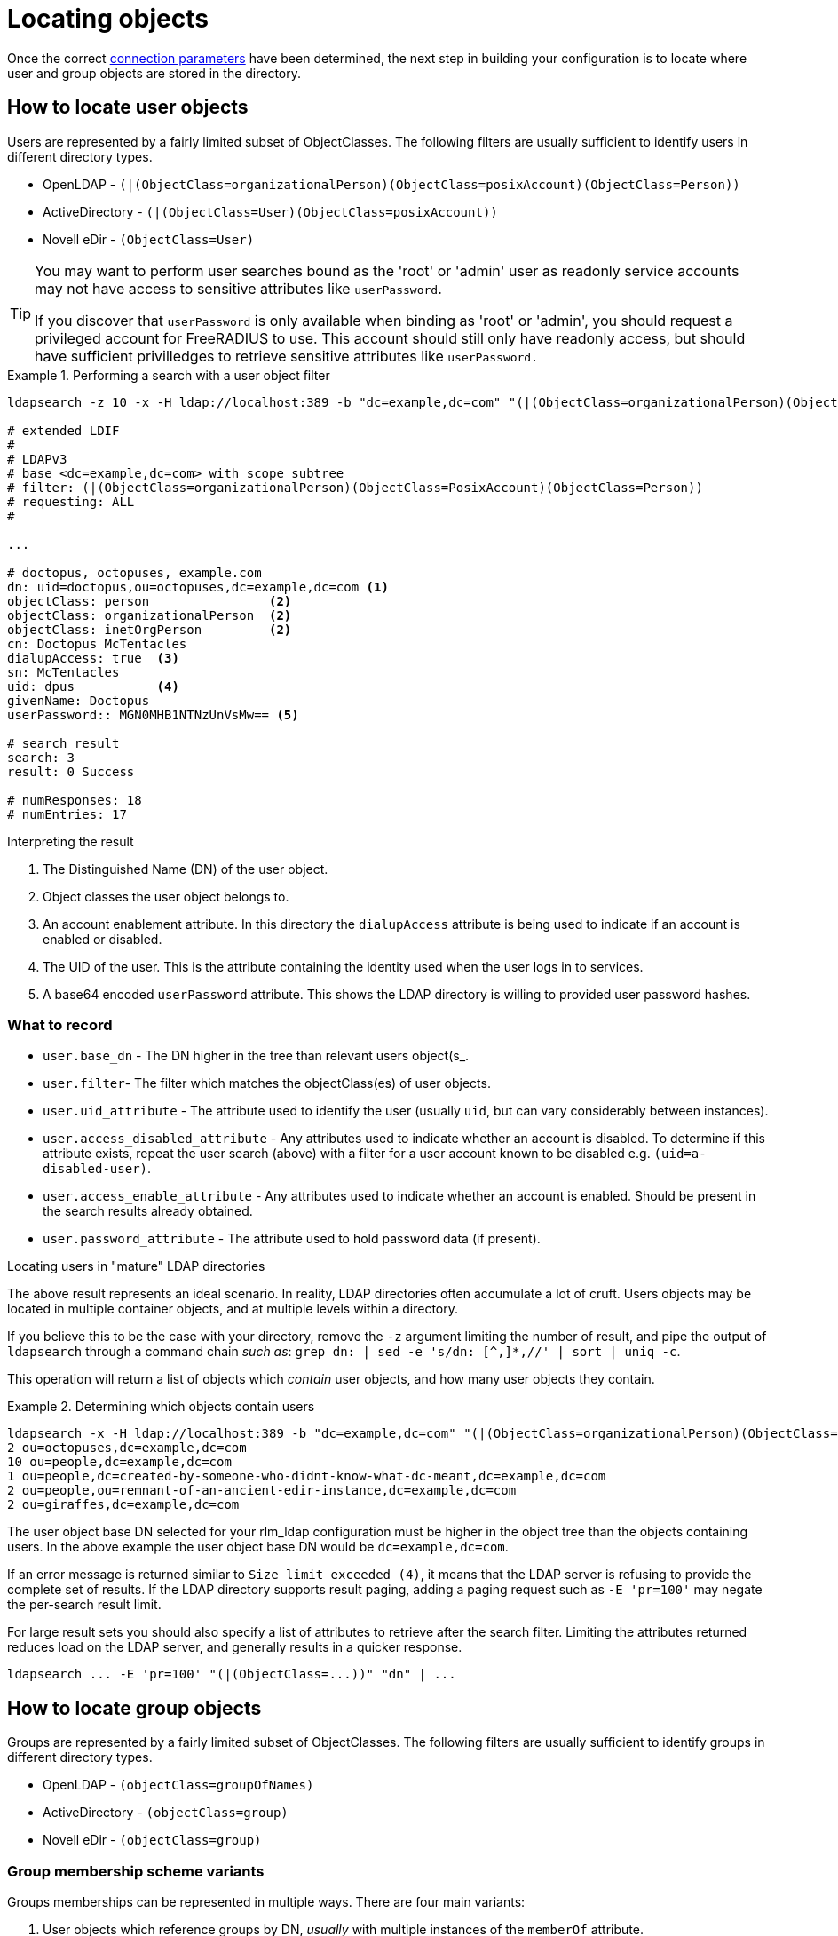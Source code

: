 = Locating objects

Once the correct xref:modules/ldap/ldapsearch/connection_parameters.adoc[connection parameters]
 have been determined, the next step in building your configuration
is to locate where user and group objects are stored in the directory.

== How to locate user objects
Users are represented by a fairly limited subset of ObjectClasses.  The
following filters are usually sufficient to identify users in different
directory types.

- OpenLDAP - `(|(ObjectClass=organizationalPerson)(ObjectClass=posixAccount)(ObjectClass=Person))`
- ActiveDirectory - `(|(ObjectClass=User)(ObjectClass=posixAccount))`
- Novell eDir - `(ObjectClass=User)`

[TIP]
====
You may want to perform user searches bound as the 'root' or 'admin' user as
readonly service accounts may not have access to sensitive attributes like
`userPassword`.

If you discover that `userPassword` is only available when binding as 'root' or
'admin', you should request a privileged account for FreeRADIUS to use. This
account should still only have readonly access, but should have sufficient
privilledges to retrieve sensitive attributes like `userPassword.`
====

.Performing a search with a user object filter
====

[source,ldif]
----
ldapsearch -z 10 -x -H ldap://localhost:389 -b "dc=example,dc=com" "(|(ObjectClass=organizationalPerson)(ObjectClass=PosixAccount)(ObjectClass=Person))"

# extended LDIF
#
# LDAPv3
# base <dc=example,dc=com> with scope subtree
# filter: (|(ObjectClass=organizationalPerson)(ObjectClass=PosixAccount)(ObjectClass=Person))
# requesting: ALL
#

...

# doctopus, octopuses, example.com
dn: uid=doctopus,ou=octopuses,dc=example,dc=com <1>
objectClass: person                <2>
objectClass: organizationalPerson  <2>
objectClass: inetOrgPerson         <2>
cn: Doctopus McTentacles
dialupAccess: true  <3>
sn: McTentacles
uid: dpus           <4>
givenName: Doctopus
userPassword:: MGN0MHB1NTNzUnVsMw== <5>

# search result
search: 3
result: 0 Success

# numResponses: 18
# numEntries: 17
----

.Interpreting the result
<1> The Distinguished Name (DN) of the user object.
<2> Object classes the user object belongs to.
<3> An account enablement attribute.
    In this directory the `dialupAccess` attribute is being used to indicate if
    an account is enabled or disabled.
<4> The UID of the user.  This is the attribute containing the identity used
    when the user logs in to services.
<5> A base64 encoded `userPassword` attribute.  This shows the LDAP directory
    is willing to provided user password hashes.
====

=== What to record

- `user.base_dn` - The DN higher in the tree than relevant users object(s_.
- `user.filter`- The filter which matches the objectClass(es) of user objects.
- `user.uid_attribute` - The attribute used to identify the user
   (usually `uid`, but can vary considerably between instances).
- `user.access_disabled_attribute` - Any attributes used to indicate whether an
   account is disabled. To determine if this attribute exists, repeat the user
   search (above) with a filter for a user account known to be disabled e.g.
   `(uid=a-disabled-user)`.
- `user.access_enable_attribute` - Any attributes used to indicate whether an
   account is enabled.  Should be present in the search results already obtained.
- `user.password_attribute` - The attribute used to hold password data (if
   present).


.Locating users in "mature" LDAP directories
****
The above result represents an ideal scenario.  In reality, LDAP directories
often accumulate a lot of cruft.  Users objects may be located in
multiple container objects, and at multiple levels within a directory.

If you believe this to be the case with your directory, remove the `-z` argument
limiting the number of result, and pipe the output of `ldapsearch` through a
command chain _such as_: `grep dn: | sed -e 's/dn: [^,]*,//' | sort | uniq -c`.

This operation will return a list of objects which _contain_ user objects,
and how many user objects they contain.

.Determining which objects contain users
====
```
ldapsearch -x -H ldap://localhost:389 -b "dc=example,dc=com" "(|(ObjectClass=organizationalPerson)(ObjectClass=PosixAccount)(ObjectClass=Person))" | grep dn: | sed -e 's/dn: [^,]*,//' | sort | uniq -c
2 ou=octopuses,dc=example,dc=com
10 ou=people,dc=example,dc=com
1 ou=people,dc=created-by-someone-who-didnt-know-what-dc-meant,dc=example,dc=com
2 ou=people,ou=remnant-of-an-ancient-edir-instance,dc=example,dc=com
2 ou=giraffes,dc=example,dc=com
```
====

The user object base DN selected for your rlm_ldap configuration must be higher
in the object tree than the objects containing users.  In the above example the
user object base DN would be `dc=example,dc=com`.

If an error message is returned similar to `Size limit exceeded (4)`, it means
that the LDAP server is refusing to provide the complete set of results. If the
LDAP directory supports result paging, adding a paging request such as `-E
'pr=100'` may negate the per-search result limit.

For large result sets you should also specify a list of attributes to retrieve
after the search filter.  Limiting the attributes returned reduces load on the
LDAP server, and generally results in a quicker response.

```
ldapsearch ... -E 'pr=100' "(|(ObjectClass=...))" "dn" | ...
```
****

== How to locate group objects

Groups are represented by a fairly limited subset of ObjectClasses.  The
following filters are usually sufficient to identify groups in different
directory types.

- OpenLDAP - `(objectClass=groupOfNames)`
- ActiveDirectory - `(objectClass=group)`
- Novell eDir - `(objectClass=group)`

=== Group membership scheme variants
Groups memberships can be represented in multiple ways.  There are four main
variants:

1. User objects which reference groups by DN, _usually_ with multiple
instances of the `memberOf` attribute.
2. User objects which reference groups by name, again, _usually_
with multiple instances of the `memberOf` attribute.
3. Group objects which reference their members by DN, _usually_ with multiple
instances of the `member` attribute.
4. Group objects which reference their members by name, _usually_ with
multiple instances of the `memberUid` attribute.

In order to perform efficient group lookups which group membership scheme the
LDAP server uses must be determined.

Repeat the search for user objects using a filter that matches a user known
to be members of one or more groups e.g.
`(&(objectClass=posixUser)(uid=doctopus))`.

- If the result shows a attribute containing the DN of known group, the LDAP
server implements _variant 1_.

- If the result shows a attribute containing the name of known group, the LDAP
server implements _variant 2_.

Perform the the search for group objects (below) using a filter that matches a group
the user is known to be a member of e.g. `(&(objectClass=groupOfNames)(cn=mariner-alert))`.

- If the result shows an attribute containing the DN of a user, the ldap server
implements _variant 3_.

- If the result shows an attribute containing the name of a user, the ldap server
implements _variant 4_.

.Performing a search with a group object filter
====
[source,ldif]
----
ldapsearch -z 10 -x -H ldap://localhost:389 -b "dc=example,dc=com" "(objectClass=groupOfNames)" "*" "+"

# extended LDIF
#
# LDAPv3
# base <ou=people,dc=example,dc=com> with scope subtree
# filter: (ObjectClass=posixGroup)
# requesting: ALL
#

...

dn: cn=mariner-alert,ou=groups,dc=example,dc=com <1>
cn: mariner-alert  <2>
description: Heads up to all delicious denizens of the directory
member: uid=doctopus,ou=octopuses,dc=example,dc=com  <3>
member: uid=rocktopus,ou=octopuses,dc=example,dc=com <3>
objectClass: groupOfNames <4>
objectClass: fdGroupMail  <4>
mail: mariner-alert@example.com

# search result
search: 3
result: 0 Success

# numResponses: 10
# numEntries: 9
----

.Interpreting the result

<1> The Distinguished Name (DN) of the group object.
<2> The name of the group stored in the `cn` attribute.
<3> Member attributes pointing to user objects by DN.  Indicates
    this directory implements group membership variant 3.
<4> Object classes the group object belongs to.

====

=== What to record

* `group.base_dn` - The DN higher in the tree than all relevant group objects.
* `group.name_attribute` - The attribute used to identify the group (usually `cn`).
* _variant 1_
** `group.membership_attribute` - User object attribute containing group
  membership information.
* _variant 2_
** `group.membership_attribute` - User object attribute containing group
 membership information.
* _variant 3_
** `group.membership_filter_by_uid` - A filter matching users by DN.
* _variant 4_
** `group.membership_filter_by_name` - A filter matching users by user name.

.Locating groups in "mature" directories
****
As with users, groups may be located in multiple areas of the directory.

.Determining which objects contain groups
====
```
ldapsearch -x -H ldap://localhost:389 -b "dc=example,dc=com" -E 'pr=100' "(ObjectClass=posixGroup)" dn | grep dn: | sed -e 's/dn: [^,]*,//' | sort | uniq -c
3 ou=groups,dc=example,dc=com
1 ou=groups,o=long-defunct-org-that-was-merged-with-example-com,dc=example,dc=com
3 ou=groups,ou=interns-summer-project,dc=example,dc=com
2 ou=groups,ou=backup-restored-in-the-wrong-place,dc=example,dc=com
```
====
****

=== If the variant can't be determined

- There's a typographical error in the search filter or `ldapsearch` arguments.
- The bound user doesn't have sufficient permission to view user or group
objects. Contact your LDAP administrator.
- The LDAP directory uses a special scheme to represent groups which requires
querying a special OID, or providing additional search controls (outside of the
scope of this howto).
- Group memberships are represented with 'operational' attributes.  Repeat the
user object search with '+' set as the second positional argument.

.Searching for a user object and returning operational attributes
```
ldapsearch -z 10 -x -H ldap://localhost:389 -b "dc=example,dc=com" "(ObjectClass=posixUser)" "*" "+"
```
